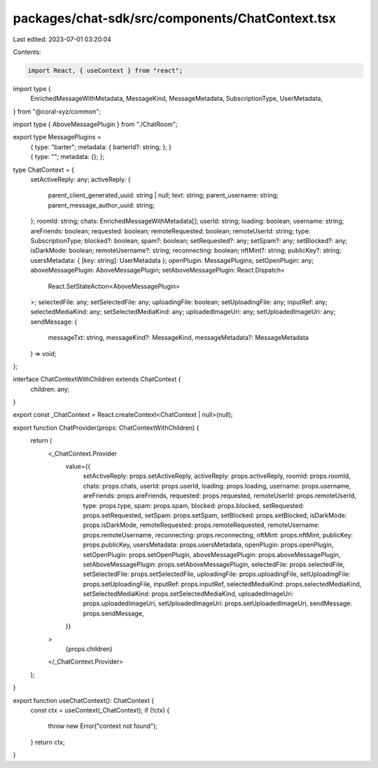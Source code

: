 packages/chat-sdk/src/components/ChatContext.tsx
================================================

Last edited: 2023-07-01 03:20:04

Contents:

.. code-block:: tsx

    import React, { useContext } from "react";
import type {
  EnrichedMessageWithMetadata,
  MessageKind,
  MessageMetadata,
  SubscriptionType,
  UserMetadata,
} from "@coral-xyz/common";

import type { AboveMessagePlugin } from "./ChatRoom";

export type MessagePlugins =
  | {
      type: "barter";
      metadata: {
        barterId?: string;
      };
    }
  | {
      type: "";
      metadata: {};
    };

type ChatContext = {
  setActiveReply: any;
  activeReply: {
    parent_client_generated_uuid: string | null;
    text: string;
    parent_username: string;
    parent_message_author_uuid: string;
  };
  roomId: string;
  chats: EnrichedMessageWithMetadata[];
  userId: string;
  loading: boolean;
  username: string;
  areFriends: boolean;
  requested: boolean;
  remoteRequested: boolean;
  remoteUserId: string;
  type: SubscriptionType;
  blocked?: boolean;
  spam?: boolean;
  setRequested?: any;
  setSpam?: any;
  setBlocked?: any;
  isDarkMode: boolean;
  remoteUsername?: string;
  reconnecting: boolean;
  nftMint?: string;
  publicKey?: string;
  usersMetadata: { [key: string]: UserMetadata };
  openPlugin: MessagePlugins;
  setOpenPlugin: any;
  aboveMessagePlugin: AboveMessagePlugin;
  setAboveMessagePlugin: React.Dispatch<
    React.SetStateAction<AboveMessagePlugin>
  >;
  selectedFile: any;
  setSelectedFile: any;
  uploadingFile: boolean;
  setUploadingFile: any;
  inputRef: any;
  selectedMediaKind: any;
  setSelectedMediaKind: any;
  uploadedImageUri: any;
  setUploadedImageUri: any;
  sendMessage: (
    messageTxt: string,
    messageKind?: MessageKind,
    messageMetadata?: MessageMetadata
  ) => void;
};

interface ChatContextWithChildren extends ChatContext {
  children: any;
}

export const _ChatContext = React.createContext<ChatContext | null>(null);

export function ChatProvider(props: ChatContextWithChildren) {
  return (
    <_ChatContext.Provider
      value={{
        setActiveReply: props.setActiveReply,
        activeReply: props.activeReply,
        roomId: props.roomId,
        chats: props.chats,
        userId: props.userId,
        loading: props.loading,
        username: props.username,
        areFriends: props.areFriends,
        requested: props.requested,
        remoteUserId: props.remoteUserId,
        type: props.type,
        spam: props.spam,
        blocked: props.blocked,
        setRequested: props.setRequested,
        setSpam: props.setSpam,
        setBlocked: props.setBlocked,
        isDarkMode: props.isDarkMode,
        remoteRequested: props.remoteRequested,
        remoteUsername: props.remoteUsername,
        reconnecting: props.reconnecting,
        nftMint: props.nftMint,
        publicKey: props.publicKey,
        usersMetadata: props.usersMetadata,
        openPlugin: props.openPlugin,
        setOpenPlugin: props.setOpenPlugin,
        aboveMessagePlugin: props.aboveMessagePlugin,
        setAboveMessagePlugin: props.setAboveMessagePlugin,
        selectedFile: props.selectedFile,
        setSelectedFile: props.setSelectedFile,
        uploadingFile: props.uploadingFile,
        setUploadingFile: props.setUploadingFile,
        inputRef: props.inputRef,
        selectedMediaKind: props.selectedMediaKind,
        setSelectedMediaKind: props.setSelectedMediaKind,
        uploadedImageUri: props.uploadedImageUri,
        setUploadedImageUri: props.setUploadedImageUri,
        sendMessage: props.sendMessage,
      }}
    >
      {props.children}
    </_ChatContext.Provider>
  );
}

export function useChatContext(): ChatContext {
  const ctx = useContext(_ChatContext);
  if (!ctx) {
    throw new Error("context not found");
  }
  return ctx;
}


